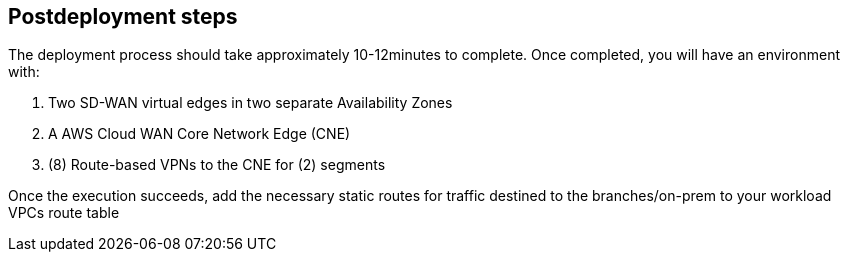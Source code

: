 // Include any postdeployment steps here, such as steps necessary to test that the deployment was successful. If there are no postdeployment steps, leave this file empty.

== Postdeployment steps

The deployment process should take approximately 10-12minutes to complete.
Once completed, you will have an environment with:

a.	Two SD-WAN virtual edges in two separate Availability Zones
b.	A AWS Cloud WAN Core Network Edge (CNE)
c.	(8) Route-based VPNs to the CNE for (2) segments 


Once the execution succeeds, add the necessary static routes for traffic destined to the branches/on-prem to your workload VPCs route table
